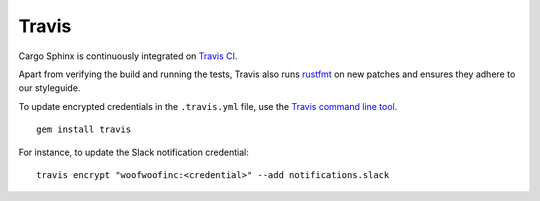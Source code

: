 Travis
======
Cargo Sphinx is continuously integrated on `Travis CI`_.

.. _Travis CI: https://travis-ci.org

Apart from verifying the build and running the tests, Travis also runs
rustfmt_ on new patches and ensures they adhere to our styleguide.

.. _rustfmt: https://github.com/rust-lang-nursery/rustfmt

To update encrypted credentials in the ``.travis.yml`` file, use the
`Travis command line tool`_.

.. _Travis command line tool: https://docs.travis-ci.com/user/encryption-keys

::

    gem install travis

For instance, to update the Slack notification credential:

::

    travis encrypt "woofwoofinc:<credential>" --add notifications.slack
